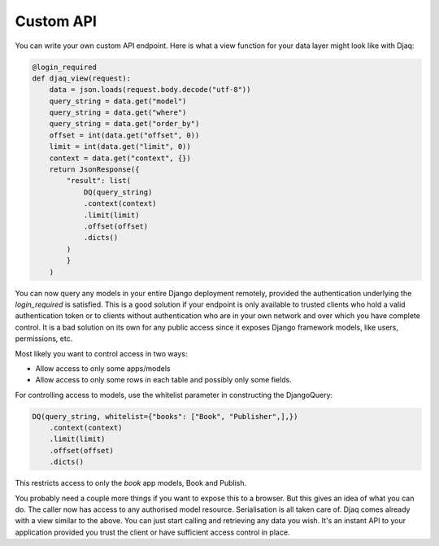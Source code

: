 Custom API
==========

You can write your own custom API endpoint. Here is what a view function
for your data layer might look like with Djaq:

.. code:: python

    @login_required
    def djaq_view(request):
        data = json.loads(request.body.decode("utf-8"))
        query_string = data.get("model")
        query_string = data.get("where")
        query_string = data.get("order_by")
        offset = int(data.get("offset", 0))
        limit = int(data.get("limit", 0))
        context = data.get("context", {})
        return JsonResponse({
            "result": list(
                DQ(query_string)
                .context(context)
                .limit(limit)
                .offset(offset)
                .dicts()
            )
            }
        )


You can now query any models in your entire Django deployment
remotely, provided the authentication underlying the `login_required`
is satisfied. This is a good solution if your endpoint is only
available to trusted clients who hold a valid authentication token or
to clients without authentication who are in your own network and over
which you have complete control. It is a bad solution on its own for
any public access since it exposes Django framework models, like
users, permissions, etc.

Most likely you want to control access in two ways:

* Allow access to only some apps/models

* Allow access to only some rows in each table and possibly only some fields.

For controlling access to models, use the whitelist parameter in constructing the DjangoQuery:

.. code:: python

    DQ(query_string, whitelist={"books": ["Book", "Publisher",],})
        .context(context)
        .limit(limit)
        .offset(offset)
        .dicts()

This restricts access to only the `book` app models, Book and Publish.

You probably need a couple more things if you want to expose this to a
browser. But this gives an idea of what you can do. The caller now has
access to any authorised model resource. Serialisation is all taken
care of. Djaq comes already with a view similar to the above. You can
just start calling and retrieving any data you wish. It's an instant
API to your application provided you trust the client or have
sufficient access control in place.
